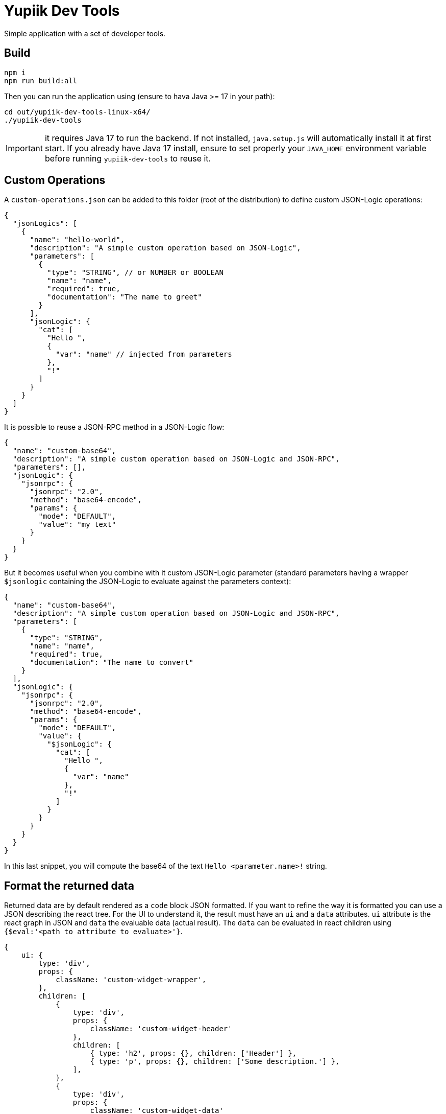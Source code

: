 = Yupiik Dev Tools

Simple application with a set of developer tools.

== Build

[source,bash]
----
npm i
npm run build:all
----

Then you can run the application using (ensure to hava Java >= 17 in your path):

[source,bash]
----
cd out/yupiik-dev-tools-linux-x64/
./yupiik-dev-tools
----

IMPORTANT: it requires Java 17 to run the backend. If not installed, `java.setup.js` will automatically install it at first start.
If you already have Java 17 install, ensure to set properly your `JAVA_HOME` environment variable before running `yupiik-dev-tools` to reuse it.

== Custom Operations

A `custom-operations.json` can be added to this folder (root of the distribution) to define custom JSON-Logic operations:

[source,json]
----
{
  "jsonLogics": [
    {
      "name": "hello-world",
      "description": "A simple custom operation based on JSON-Logic",
      "parameters": [
        {
          "type": "STRING", // or NUMBER or BOOLEAN
          "name": "name",
          "required": true,
          "documentation": "The name to greet"
        }
      ],
      "jsonLogic": {
        "cat": [
          "Hello ",
          {
            "var": "name" // injected from parameters
          },
          "!"
        ]
      }
    }
  ]
}
----

It is possible to reuse a JSON-RPC method in a JSON-Logic flow:

[source,json]
----
{
  "name": "custom-base64",
  "description": "A simple custom operation based on JSON-Logic and JSON-RPC",
  "parameters": [],
  "jsonLogic": {
    "jsonrpc": {
      "jsonrpc": "2.0",
      "method": "base64-encode",
      "params": {
        "mode": "DEFAULT",
        "value": "my text"
      }
    }
  }
}
----

But it becomes useful when you combine with it custom JSON-Logic parameter (standard parameters having a wrapper `$jsonlogic` containing the JSON-Logic to evaluate against the parameters context):

[source,json]
----
{
  "name": "custom-base64",
  "description": "A simple custom operation based on JSON-Logic and JSON-RPC",
  "parameters": [
    {
      "type": "STRING",
      "name": "name",
      "required": true,
      "documentation": "The name to convert"
    }
  ],
  "jsonLogic": {
    "jsonrpc": {
      "jsonrpc": "2.0",
      "method": "base64-encode",
      "params": {
        "mode": "DEFAULT",
        "value": {
          "$jsonLogic": {
            "cat": [
              "Hello ",
              {
                "var": "name"
              },
              "!"
            ]
          }
        }
      }
    }
  }
}
----
In this last snippet, you will compute the base64 of the text `Hello <parameter.name>!` string.

== Format the returned data

Returned data are by default rendered as a `code` block JSON formatted.
If you want to refine the way it is formatted you can use a JSON describing the react tree.
For the UI to understand it, the result must have an `ui` and a `data` attributes.
`ui` attribute is the react graph in JSON and `data` the evaluable data (actual result).
The `data` can be evaluated in react children using `{$eval:'<path to attribute to evaluate>'}`.

[source,js]
----
{
    ui: {
        type: 'div',
        props: {
            className: 'custom-widget-wrapper',
        },
        children: [
            {
                type: 'div',
                props: {
                    className: 'custom-widget-header'
                },
                children: [
                    { type: 'h2', props: {}, children: ['Header'] },
                    { type: 'p', props: {}, children: ['Some description.'] },
                ],
            },
            {
                type: 'div',
                props: {
                    className: 'custom-widget-data'
                },
                children: [
                    { type: 'h2', props: {}, children: ['Something'] },
                    { $eval: 'value1.something' },
                ],
            }
        ],
    },
    data: {
        value1: {
            something: "..."
        }
    },
}
----
